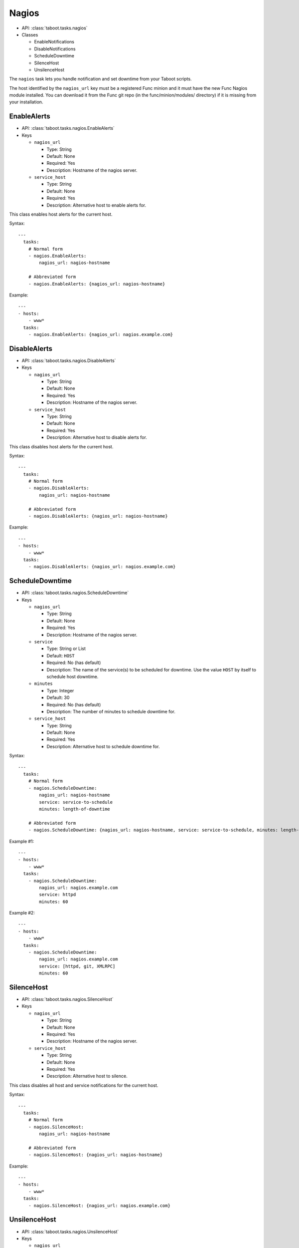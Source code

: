 .. _nagios:

Nagios
^^^^^^

* API: :class:`taboot.tasks.nagios`
* Classes

  * EnableNotifications
  * DisableNotifications
  * ScheduleDowntime
  * SilenceHost
  * UnsilenceHost


The ``nagios`` task lets you handle notification and set downtime
from your Taboot scripts.

.. versionchanged:: 0.2.14
   The ``nagios`` task has switched from a CURL backend using Kerberos
   authentication to a pure Func backend. Significant changes include:

   * Previously this task specified the ``nagios_url`` key as a URL,
     it should now be given as the hostname of the Nagios server. To
     facilitate transitions we automatically correct URLs into
     hostnames. In the future the name of this key may change.

   * Previously the ``service`` key was defined as a scalar, like "HTTP"
     or "JBOSS". This version accepts that key as a scalar OR as a
     list and "does the right thing" in each case.


The host identified by the ``nagios_url`` key must be a registered
Func minion and it must have the new Func Nagios module installed. You
can download it from the Func git repo (in the func/minion/modules/
directory) if it is missing from your installation.

.. seealso::

   `Func git repo <http://git.fedorahosted.org/git/?p=func.git>`_

.. versionadded:: 0.4.3
   Added the ``service_host`` parameter for managing nagios for an alternative host.

EnableAlerts
************

* API: :class:`taboot.tasks.nagios.EnableAlerts`
* Keys

  * ``nagios_url``

    * Type: String
    * Default: None
    * Required: Yes
    * Description: Hostname of the nagios server.

  * ``service_host``

    * Type: String
    * Default: None
    * Required: Yes
    * Description: Alternative host to enable alerts for.


This class enables host alerts for the current host.


Syntax::

    ---
      tasks:
        # Normal form
        - nagios.EnableAlerts:
            nagios_url: nagios-hostname

        # Abbreviated form
        - nagios.EnableAlerts: {nagios_url: nagios-hostname}


Example::

    ---
    - hosts:
        - www*
      tasks:
        - nagios.EnableAlerts: {nagios_url: nagios.example.com}


DisableAlerts
*************

* API: :class:`taboot.tasks.nagios.DisableAlerts`
* Keys

  * ``nagios_url``

    * Type: String
    * Default: None
    * Required: Yes
    * Description: Hostname of the nagios server.

  * ``service_host``

    * Type: String
    * Default: None
    * Required: Yes
    * Description: Alternative host to disable alerts for.


This class disables host alerts for the current host.


Syntax::

    ---
      tasks:
        # Normal form
        - nagios.DisableAlerts:
            nagios_url: nagios-hostname

        # Abbreviated form
        - nagios.DisableAlerts: {nagios_url: nagios-hostname}


Example::

    ---
    - hosts:
        - www*
      tasks:
        - nagios.DisableAlerts: {nagios_url: nagios.example.com}


ScheduleDowntime
****************

* API: :class:`taboot.tasks.nagios.ScheduleDowntime`
* Keys

  * ``nagios_url``

    * Type: String
    * Default: None
    * Required: Yes
    * Description: Hostname of the nagios server.

  * ``service``

    * Type: String or List
    * Default: ``HOST``
    * Required: No (has default)
    * Description: The name of the service(s) to be scheduled for downtime. Use the value ``HOST`` by itself to schedule host downtime.

  * ``minutes``

    * Type: Integer
    * Default: 30
    * Required: No (has default)
    * Description: The number of minutes to schedule downtime for.

  * ``service_host``

    * Type: String
    * Default: None
    * Required: Yes
    * Description: Alternative host to schedule downtime for.


.. versionchanged:: 0.2.14
   Default for the ``minutes`` key changed from 15 to 30 minutes.


Syntax::

    ---
      tasks:
        # Normal form
        - nagios.ScheduleDowntime:
            nagios_url: nagios-hostname
            service: service-to-schedule
            minutes: length-of-downtime

        # Abbreviated form
        - nagios.ScheduleDowntime: {nagios_url: nagios-hostname, service: service-to-schedule, minutes: length-of-downtime}


Example #1::

    ---
    - hosts:
        - www*
      tasks:
        - nagios.ScheduleDowntime:
            nagios_url: nagios.example.com
            service: httpd
            minutes: 60

Example #2::

    ---
    - hosts:
        - www*
      tasks:
        - nagios.ScheduleDowntime:
            nagios_url: nagios.example.com
            service: [httpd, git, XMLRPC]
            minutes: 60



SilenceHost
***********

* API: :class:`taboot.tasks.nagios.SilenceHost`
* Keys

  * ``nagios_url``

    * Type: String
    * Default: None
    * Required: Yes
    * Description: Hostname of the nagios server.

  * ``service_host``

    * Type: String
    * Default: None
    * Required: Yes
    * Description: Alternative host to silence.



This class disables all host and service notifications for the current
host.


Syntax::

    ---
      tasks:
        # Normal form
        - nagios.SilenceHost:
            nagios_url: nagios-hostname

        # Abbreviated form
        - nagios.SilenceHost: {nagios_url: nagios-hostname}


Example::

    ---
    - hosts:
        - www*
      tasks:
        - nagios.SilenceHost: {nagios_url: nagios.example.com}


.. versionadded:: 0.3.2


UnsilenceHost
*************

* API: :class:`taboot.tasks.nagios.UnsilenceHost`
* Keys

  * ``nagios_url``

    * Type: String
    * Default: None
    * Required: Yes
    * Description: Hostname of the nagios server.

  * ``service_host``

    * Type: String
    * Default: None
    * Required: Yes
    * Description: Alternative host unsilence.

This class enables all host and service notifications for the current
host.


Syntax::

    ---
      tasks:
        # Normal form
        - nagios.UnsilenceHost:
            nagios_url: nagios-hostname

        # Abbreviated form
        - nagios.UnsilenceHost: {nagios_url: nagios-hostname}


Example::

    ---
    - hosts:
        - www*
      tasks:
        - nagios.UnsilenceHost: {nagios_url: nagios.example.com}


.. versionadded:: 0.3.2
